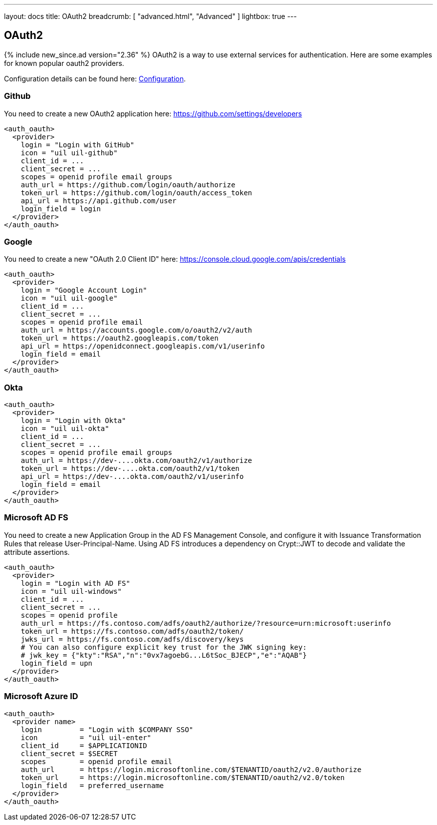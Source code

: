 ---
layout: docs
title: OAuth2
breadcrumb: [ "advanced.html", "Advanced" ]
lightbox: true
---

== OAuth2
{% include new_since.ad version="2.36" %}
OAuth2 is a way to use external services for authentication. Here are some
examples for known popular oauth2 providers.

Configuration details can be found here: link:configuration.html#_oauth2-authentication-settings[Configuration].

=== Github

You need to create a new OAuth2 application here: https://github.com/settings/developers
```
<auth_oauth>
  <provider>
    login = "Login with GitHub"
    icon = "uil uil-github"
    client_id = ...
    client_secret = ...
    scopes = openid profile email groups
    auth_url = https://github.com/login/oauth/authorize
    token_url = https://github.com/login/oauth/access_token
    api_url = https://api.github.com/user
    login_field = login
  </provider>
</auth_oauth>
```


=== Google

You need to create a new "OAuth 2.0 Client ID"  here: https://console.cloud.google.com/apis/credentials

```
<auth_oauth>
  <provider>
    login = "Google Account Login"
    icon = "uil uil-google"
    client_id = ...
    client_secret = ...
    scopes = openid profile email
    auth_url = https://accounts.google.com/o/oauth2/v2/auth
    token_url = https://oauth2.googleapis.com/token
    api_url = https://openidconnect.googleapis.com/v1/userinfo
    login_field = email
  </provider>
</auth_oauth>
```

=== Okta


```
<auth_oauth>
  <provider>
    login = "Login with Okta"
    icon = "uil uil-okta"
    client_id = ...
    client_secret = ...
    scopes = openid profile email groups
    auth_url = https://dev-....okta.com/oauth2/v1/authorize
    token_url = https://dev-....okta.com/oauth2/v1/token
    api_url = https://dev-....okta.com/oauth2/v1/userinfo
    login_field = email
  </provider>
</auth_oauth>
```

=== Microsoft AD FS

You need to create a new Application Group in the AD FS Management Console,
and configure it with Issuance Transformation Rules that release
User-Principal-Name. Using AD FS introduces a dependency on Crypt::JWT to
decode and validate the attribute assertions.

```
<auth_oauth>
  <provider>
    login = "Login with AD FS"
    icon = "uil uil-windows"
    client_id = ...
    client_secret = ...
    scopes = openid profile
    auth_url = https://fs.contoso.com/adfs/oauth2/authorize/?resource=urn:microsoft:userinfo
    token_url = https://fs.contoso.com/adfs/oauth2/token/
    jwks_url = https://fs.contoso.com/adfs/discovery/keys
    # You can also configure explicit key trust for the JWK signing key:
    # jwk_key = {"kty":"RSA","n":"0vx7agoebG...L6tSoc_BJECP","e":"AQAB"}
    login_field = upn
  </provider>
</auth_oauth>
```

=== Microsoft Azure ID

```
<auth_oauth>
  <provider name>
    login         = "Login with $COMPANY SSO"
    icon          = "uil uil-enter"
    client_id     = $APPLICATIONID
    client_secret = $SECRET
    scopes        = openid profile email
    auth_url      = https://login.microsoftonline.com/$TENANTID/oauth2/v2.0/authorize
    token_url     = https://login.microsoftonline.com/$TENANTID/oauth2/v2.0/token
    login_field   = preferred_username
  </provider>
</auth_oauth>
```